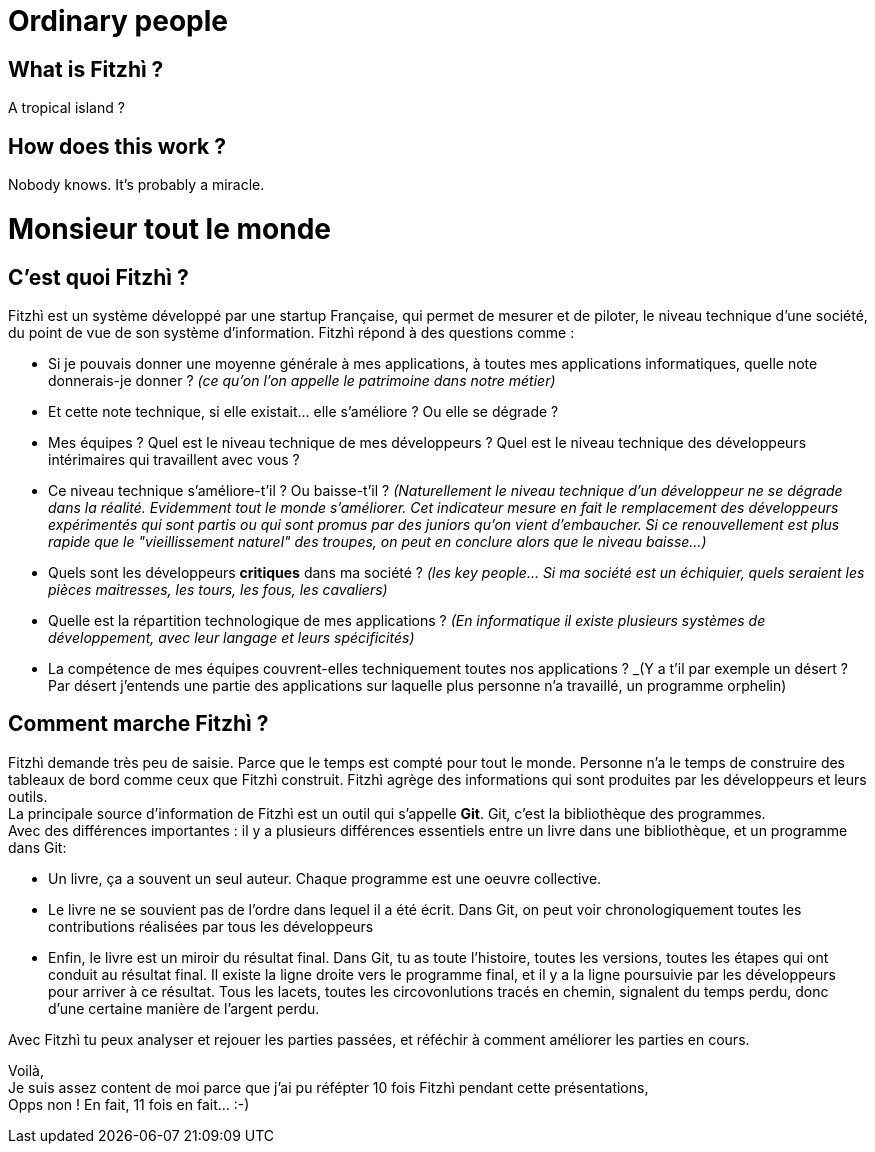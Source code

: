 = Ordinary people

== What is Fitzhì ?

A tropical island ?

== How does this work ?

Nobody knows. It's probably a miracle.


= Monsieur tout le monde

== C'est quoi Fitzhì ?

Fitzhì est un système développé par une startup Française, qui permet de mesurer et de piloter, le niveau technique d'une société, du point de vue de son système d'information. 
Fitzhì répond à des questions comme :

- Si je pouvais donner une moyenne générale à mes applications, à toutes mes applications informatiques, quelle note donnerais-je donner ? _(ce qu'on l'on appelle le patrimoine dans notre métier)_
- Et cette note technique, si elle existait... elle s'améliore ? Ou elle se dégrade ?
- Mes équipes ? Quel est le niveau technique de mes développeurs ? Quel est le niveau technique des développeurs intérimaires qui travaillent avec vous ?
- Ce niveau technique s'améliore-t'il ? Ou baisse-t'il ? _(Naturellement le niveau technique d'un développeur ne se dégrade dans la réalité. Evidemment tout le monde s'améliorer. Cet indicateur mesure en fait le remplacement des développeurs expérimentés qui sont partis ou qui sont promus par des juniors qu'on vient d'embaucher. Si ce renouvellement est plus rapide que le "vieillissement naturel" des troupes, on peut en conclure alors que le niveau baisse...)_
- Quels sont les développeurs **critiques** dans ma société ? _(les key people... Si ma société est un échiquier, quels seraient les pièces maitresses, les tours, les fous, les cavaliers)_
- Quelle est la répartition technologique de mes applications ? _(En informatique il existe plusieurs systèmes de développement, avec leur langage et leurs spécificités)_
- La compétence de mes équipes couvrent-elles techniquement toutes nos applications ? _(Y a t'il par exemple un désert ? Par désert j'entends une partie des applications sur laquelle plus personne n'a travaillé, un programme orphelin)

== Comment marche Fitzhì ?

Fitzhì demande très peu de saisie. Parce que le temps est compté pour tout le monde. Personne n'a le temps de construire des tableaux de bord comme ceux que Fitzhì construit. Fitzhì agrège des informations qui sont produites par les développeurs et leurs outils. +
La principale source d'information de Fitzhì est un outil qui s'appelle **Git**. Git, c'est la bibliothèque des programmes. +
Avec des différences importantes : il y a plusieurs différences essentiels entre un livre dans une bibliothèque, et un programme dans Git:

- Un livre, ça a souvent un seul auteur. Chaque programme est une oeuvre collective.
- Le livre ne se souvient pas de l'ordre dans lequel il a été écrit. Dans Git, on peut voir chronologiquement toutes les contributions réalisées par tous les développeurs
- Enfin, le livre est un miroir du résultat final. Dans Git, tu as toute l'histoire, toutes les versions, toutes les étapes qui ont conduit au résultat final. Il existe la ligne droite vers le programme final, et il y a la ligne poursuivie par les développeurs pour arriver à ce résultat. Tous les lacets, toutes les circovonlutions tracés en chemin, signalent du temps perdu, donc d'une certaine manière de l'argent perdu.  

Avec Fitzhì tu peux analyser et rejouer les parties passées, et réféchir à comment améliorer les parties en cours. +

Voilà, + 
Je suis assez content de moi parce que j'ai pu réfépter 10 fois Fitzhì pendant cette présentations, +
Opps non ! En fait, 11 fois en fait... :-)

